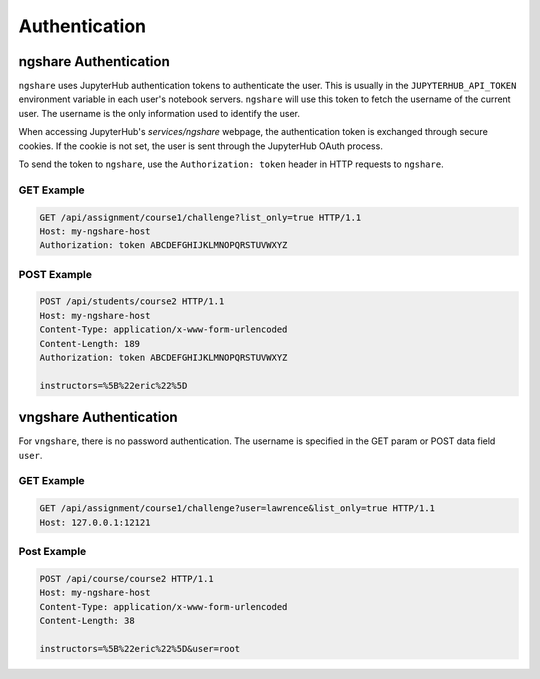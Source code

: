 Authentication
==============

ngshare Authentication
----------------------

``ngshare`` uses JupyterHub authentication tokens to authenticate the user. This is usually in the ``JUPYTERHUB_API_TOKEN`` environment variable in each user's notebook servers. ``ngshare`` will use this token to fetch the username of the current user. The username is the only information used to identify the user.

When accessing JupyterHub's `services/ngshare` webpage, the authentication token is exchanged through secure cookies. If the cookie is not set, the user is sent through the JupyterHub OAuth process.

To send the token to ``ngshare``, use the ``Authorization: token`` header in HTTP requests to ``ngshare``.

GET Example
^^^^^^^^^^^

.. code::

    GET /api/assignment/course1/challenge?list_only=true HTTP/1.1
    Host: my-ngshare-host
    Authorization: token ABCDEFGHIJKLMNOPQRSTUVWXYZ

POST Example
^^^^^^^^^^^^

.. code::

    POST /api/students/course2 HTTP/1.1
    Host: my-ngshare-host
    Content-Type: application/x-www-form-urlencoded
    Content-Length: 189
    Authorization: token ABCDEFGHIJKLMNOPQRSTUVWXYZ

    instructors=%5B%22eric%22%5D

vngshare Authentication
-----------------------

For ``vngshare``, there is no password authentication. The username is specified in the GET param or POST data field ``user``.

GET Example
^^^^^^^^^^^

.. code::

    GET /api/assignment/course1/challenge?user=lawrence&list_only=true HTTP/1.1
    Host: 127.0.0.1:12121

Post Example
^^^^^^^^^^^^

.. code::

    POST /api/course/course2 HTTP/1.1
    Host: my-ngshare-host
    Content-Type: application/x-www-form-urlencoded
    Content-Length: 38

    instructors=%5B%22eric%22%5D&user=root
